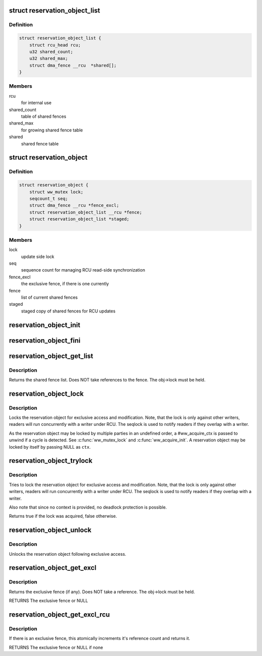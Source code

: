 .. -*- coding: utf-8; mode: rst -*-
.. src-file: include/linux/reservation.h

.. _`reservation_object_list`:

struct reservation_object_list
==============================

.. c:type:: struct reservation_object_list

    a list of shared fences

.. _`reservation_object_list.definition`:

Definition
----------

.. code-block:: c

    struct reservation_object_list {
        struct rcu_head rcu;
        u32 shared_count;
        u32 shared_max;
        struct dma_fence __rcu  *shared[];
    }

.. _`reservation_object_list.members`:

Members
-------

rcu
    for internal use

shared_count
    table of shared fences

shared_max
    for growing shared fence table

shared
    shared fence table

.. _`reservation_object`:

struct reservation_object
=========================

.. c:type:: struct reservation_object

    a reservation object manages fences for a buffer

.. _`reservation_object.definition`:

Definition
----------

.. code-block:: c

    struct reservation_object {
        struct ww_mutex lock;
        seqcount_t seq;
        struct dma_fence __rcu *fence_excl;
        struct reservation_object_list __rcu *fence;
        struct reservation_object_list *staged;
    }

.. _`reservation_object.members`:

Members
-------

lock
    update side lock

seq
    sequence count for managing RCU read-side synchronization

fence_excl
    the exclusive fence, if there is one currently

fence
    list of current shared fences

staged
    staged copy of shared fences for RCU updates

.. _`reservation_object_init`:

reservation_object_init
=======================

.. c:function:: void reservation_object_init(struct reservation_object *obj)

    initialize a reservation object

    :param struct reservation_object \*obj:
        the reservation object

.. _`reservation_object_fini`:

reservation_object_fini
=======================

.. c:function:: void reservation_object_fini(struct reservation_object *obj)

    destroys a reservation object

    :param struct reservation_object \*obj:
        the reservation object

.. _`reservation_object_get_list`:

reservation_object_get_list
===========================

.. c:function:: struct reservation_object_list *reservation_object_get_list(struct reservation_object *obj)

    get the reservation object's shared fence list, with update-side lock held

    :param struct reservation_object \*obj:
        the reservation object

.. _`reservation_object_get_list.description`:

Description
-----------

Returns the shared fence list.  Does NOT take references to
the fence.  The obj->lock must be held.

.. _`reservation_object_lock`:

reservation_object_lock
=======================

.. c:function:: int reservation_object_lock(struct reservation_object *obj, struct ww_acquire_ctx *ctx)

    lock the reservation object

    :param struct reservation_object \*obj:
        the reservation object

    :param struct ww_acquire_ctx \*ctx:
        the locking context

.. _`reservation_object_lock.description`:

Description
-----------

Locks the reservation object for exclusive access and modification. Note,
that the lock is only against other writers, readers will run concurrently
with a writer under RCU. The seqlock is used to notify readers if they
overlap with a writer.

As the reservation object may be locked by multiple parties in an
undefined order, a #ww_acquire_ctx is passed to unwind if a cycle
is detected. See \ :c:func:`ww_mutex_lock`\  and \ :c:func:`ww_acquire_init`\ . A reservation
object may be locked by itself by passing NULL as \ ``ctx``\ .

.. _`reservation_object_trylock`:

reservation_object_trylock
==========================

.. c:function:: bool reservation_object_trylock(struct reservation_object *obj)

    trylock the reservation object

    :param struct reservation_object \*obj:
        the reservation object

.. _`reservation_object_trylock.description`:

Description
-----------

Tries to lock the reservation object for exclusive access and modification.
Note, that the lock is only against other writers, readers will run
concurrently with a writer under RCU. The seqlock is used to notify readers
if they overlap with a writer.

Also note that since no context is provided, no deadlock protection is
possible.

Returns true if the lock was acquired, false otherwise.

.. _`reservation_object_unlock`:

reservation_object_unlock
=========================

.. c:function:: void reservation_object_unlock(struct reservation_object *obj)

    unlock the reservation object

    :param struct reservation_object \*obj:
        the reservation object

.. _`reservation_object_unlock.description`:

Description
-----------

Unlocks the reservation object following exclusive access.

.. _`reservation_object_get_excl`:

reservation_object_get_excl
===========================

.. c:function:: struct dma_fence *reservation_object_get_excl(struct reservation_object *obj)

    get the reservation object's exclusive fence, with update-side lock held

    :param struct reservation_object \*obj:
        the reservation object

.. _`reservation_object_get_excl.description`:

Description
-----------

Returns the exclusive fence (if any).  Does NOT take a
reference.  The obj->lock must be held.

RETURNS
The exclusive fence or NULL

.. _`reservation_object_get_excl_rcu`:

reservation_object_get_excl_rcu
===============================

.. c:function:: struct dma_fence *reservation_object_get_excl_rcu(struct reservation_object *obj)

    get the reservation object's exclusive fence, without lock held.

    :param struct reservation_object \*obj:
        the reservation object

.. _`reservation_object_get_excl_rcu.description`:

Description
-----------

If there is an exclusive fence, this atomically increments it's
reference count and returns it.

RETURNS
The exclusive fence or NULL if none

.. This file was automatic generated / don't edit.

